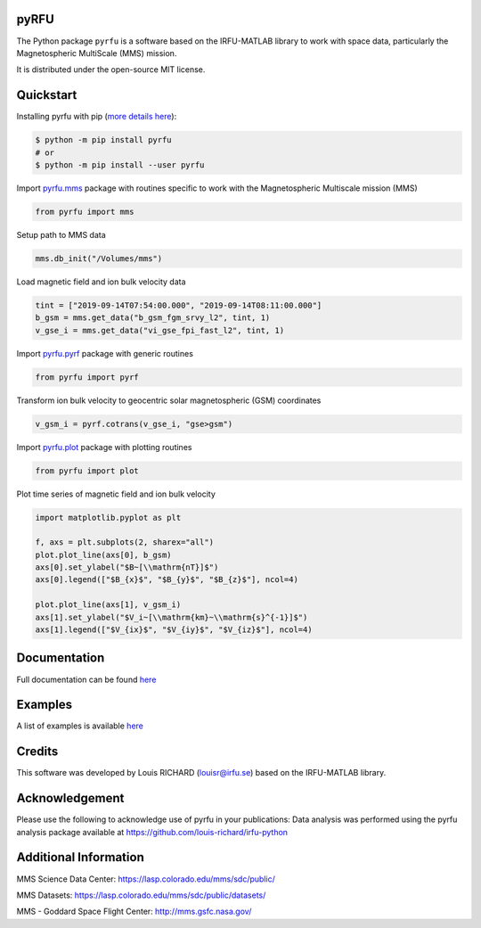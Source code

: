 .. -*- mode: rst -*-

pyRFU
=====

.. start-marker-intro-do-not-remove

.. |License| image:: https://img.shields.io/pypi/l/pyrfu
.. _License: https://opensource.org/licenses/MIT

.. |Python| image:: https://img.shields.io/pypi/pyversions/pyrfu.svg?logo=python
.. _Python: https://pypi.org/project/pyrfu/

.. |PyPi| image:: https://img.shields.io/pypi/v/pyrfu.svg?logo=pypi
.. _PyPi: https://pypi.org/project/pyrfu/

.. |Format| image:: https://img.shields.io/pypi/format/pyrfu?color=blue&logo=pypi
.. _Format: https://pypi.org/project/pyrfu/

.. |Wheel| image:: https://img.shields.io/pypi/wheel/pyrfu?logo=pypi&color=blue
.. _Wheel: https://pypi.org/project/pyrfu/

.. |Status| image:: https://img.shields.io/pypi/status/pyrfu?logo=pypi&color=blue
.. _Status: https://pypi.org/project/pyrfu/

.. |Downloads| image:: https://img.shields.io/pypi/dm/pyrfu?logo=pypi&color=blue
.. _Downloads: https://pypi.org/project/pyrfu/

.. |CI| image:: https://github.com/louis-richard/irfu-python/actions/workflows/tests.yml/badge.svg
.. _CI: https://github.com/louis-richard/irfu-python/actions/workflows/tests.yml

.. |PyLintB| image:: https://github.com/louis-richard/irfu-python/actions/workflows/pylint.yml/badge.svg
.. _PyLintB: https://github.com/louis-richard/irfu-python/actions/workflows/pylint.yml

.. |CodeQL| image:: https://github.com/louis-richard/irfu-python/actions/workflows/codeql.yml/badge.svg
.. _CodeQL: https://github.com/louis-richard/irfu-python/actions/workflows/codeql.yml

.. |CodeCov| image:: https://codecov.io/gh/louis-richard/irfu-python/coverage.svg?branch=main
.. _CodeCov: https://codecov.io/gh/louis-richard/irfu-python/branch/main

.. |Issues| image:: https://img.shields.io/github/issues/louis-richard/irfu-python?logo=github&color=9cf
.. _Issues: https://github.com/louis-richard/irfu-python/issues

.. |Commits| image:: https://img.shields.io/github/last-commit/louis-richard/irfu-python?logo=github&color=9cf
.. _Commits: https://github.com/louis-richard/irfu-python/commits/master

.. |Readthedocs| image:: https://img.shields.io/readthedocs/pyrfu?logo=read-the-docs&color=blueviolet
.. _Readthedocs: https://pyrfu.readthedocs.io/en/latest/

.. |Gitter| image:: https://img.shields.io/gitter/room/louis-richard/pyrfu?logo=gitter&color=orange
.. _Gitter: https://gitter.im/pyrfu

.. |Black| image:: https://img.shields.io/badge/code%20style-black-000000.svg
.. _Black: https://github.com/psf/black

|License|_ |Python|_ |PyPi|_ |Format|_ |Wheel|_ |Status|_ |Downloads|_ |CI|_
|PyLintB|_ |CodeQL|_ |CodeCov|_ |Issues|_ |Commits|_ |Readthedocs|_ |Gitter|_ |Black|_

The Python package ``pyrfu`` is a software based on the IRFU-MATLAB library to work with space data, particularly the
Magnetospheric MultiScale (MMS) mission.

It is distributed under the open-source MIT license.

Quickstart
==========

Installing pyrfu with pip (`more details here`_):

.. _more details here: https://pyrfu.readthedocs.io/en/latest/installation.html

.. code-block:: console

    $ python -m pip install pyrfu
    # or
    $ python -m pip install --user pyrfu

Import `pyrfu.mms`_ package with routines specific to work with the
Magnetospheric Multiscale mission (MMS)

.. _pyrfu.mms: https://pyrfu.readthedocs.io/en/latest/dev/pyrfu.mms.html

.. code:: python

    from pyrfu import mms

Setup path to MMS data

.. code:: python

    mms.db_init("/Volumes/mms")

Load magnetic field and ion bulk velocity data

.. code:: python

    tint = ["2019-09-14T07:54:00.000", "2019-09-14T08:11:00.000"]
    b_gsm = mms.get_data("b_gsm_fgm_srvy_l2", tint, 1)
    v_gse_i = mms.get_data("vi_gse_fpi_fast_l2", tint, 1)

Import `pyrfu.pyrf`_ package with generic routines

.. _pyrfu.pyrf: https://pyrfu.readthedocs.io/en/latest/dev/pyrfu.pyrf.html

.. code:: python

    from pyrfu import pyrf

Transform ion bulk velocity to geocentric solar magnetospheric (GSM) coordinates

.. code:: python

    v_gsm_i = pyrf.cotrans(v_gse_i, "gse>gsm")

Import `pyrfu.plot`_ package with plotting routines

.. _pyrfu.plot: https://pyrfu.readthedocs.io/en/latest/dev/pyrfu.plot.html

.. code:: python

    from pyrfu import plot

Plot time series of magnetic field and ion bulk velocity

.. code:: python

    import matplotlib.pyplot as plt

    f, axs = plt.subplots(2, sharex="all")
    plot.plot_line(axs[0], b_gsm)
    axs[0].set_ylabel("$B~[\\mathrm{nT}]$")
    axs[0].legend(["$B_{x}$", "$B_{y}$", "$B_{z}$"], ncol=4)

    plot.plot_line(axs[1], v_gsm_i)
    axs[1].set_ylabel("$V_i~[\\mathrm{km}~\\mathrm{s}^{-1}]$")
    axs[1].legend(["$V_{ix}$", "$V_{iy}$", "$V_{iz}$"], ncol=4)

.. end-marker-intro-do-not-remove

Documentation
=============
Full documentation can be found `here <https://pyrfu.readthedocs.io/en/latest/index.html>`_

Examples
========
A list of examples is available `here <https://pyrfu.readthedocs.io/en/latest/examples/index.html>`_

Credits
=======
This software was developed by Louis RICHARD (louisr@irfu.se) based on the IRFU-MATLAB library.

Acknowledgement
===============
Please use the following to acknowledge use of pyrfu in your publications:
Data analysis was performed using the pyrfu analysis package available at https://github.com/louis-richard/irfu-python

Additional Information
======================
MMS Science Data Center: https://lasp.colorado.edu/mms/sdc/public/

MMS Datasets: https://lasp.colorado.edu/mms/sdc/public/datasets/

MMS - Goddard Space Flight Center: http://mms.gsfc.nasa.gov/
